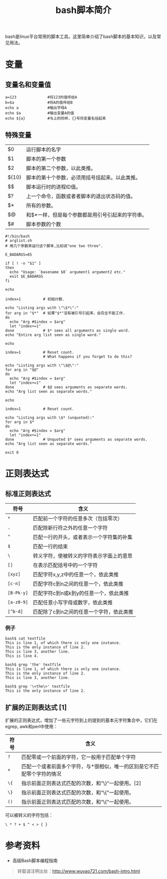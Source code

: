 #+BLOG: wuyao721
#+OPTIONS: toc:nil num:nil todo:nil pri:nil tags:nil ^:nil TeX:nil 
#+CATEGORY: 
#+TAGS: bash, shell
#+PERMALINK: bash-intro
#+TITLE: bash脚本简介

bash是linux平台常用的脚本工具。这里简单介绍了bash脚本的基本知识，以及常见用法。

#+html: <!--more--> 

* 变量

** 变量名和变量值
: a=123              #将123的值传给A
: b=$a               #将A的值传给B
: echo a             #输出字母A
: echo $a            #输出变量A的值
: echo ${a}          #与上的同样，{}号将变量名括起来

** 特殊变量

| $0    | 运行脚本的名字                                   |
| $1    | 脚本的第一个参数                                 |
| $2    | 脚本的第二个参数，以此类推。                     |
| ${10} | 脚本的第十个参数，必须用括号括起来。以此类推。   |
| $$    | 脚本运行时的进程ID值。                           |
| $?    | 上一个命令，函数或者者脚本的退出状态码的值。     |
| $*    | 所有的参数。                                     |
| $@    | 和$*一样，但是每个参数都是用引号引起来的字符串。 |
| $#    | 脚本参数的个数                                   |

: #!/bin/bash
: # arglist.sh
: # 用几个参数来运行这个脚本,比如说"one two three".
: 
: E_BADARGS=65
: 
: if [ ! -n "$1" ]
: then
:   echo "Usage: `basename $0` argument1 argument2 etc."
:   exit $E_BADARGS
: fi  
: 
: echo
: 
: index=1          # 初始计数.
: 
: echo "Listing args with \"\$*\":"
: for arg in "$*"  # 如果"$*"没有被引号引起来，会完全不能工作.
: do
:   echo "Arg #$index = $arg"
:   let "index+=1"
: done             # $* sees all arguments as single word. 
: echo "Entire arg list seen as single word."
: 
: echo
: 
: index=1          # Reset count.
:                  # What happens if you forget to do this?
: 
: echo "Listing args with \"\$@\":"
: for arg in "$@"
: do
:   echo "Arg #$index = $arg"
:   let "index+=1"
: done             # $@ sees arguments as separate words. 
: echo "Arg list seen as separate words."
: 
: echo
: 
: index=1          # Reset count.
: 
: echo "Listing args with \$* (unquoted):"
: for arg in $*
: do
:   echo "Arg #$index = $arg"
:   let "index+=1"
: done             # Unquoted $* sees arguments as separate words. 
: echo "Arg list seen as separate words."
: 
: exit 0

* 正则表达式

** 标准正则表达式
      | 符号       | 含义                                     |
      |------------+------------------------------------------|
      | =*=        | 匹配前一个字符的任意多次（包括零次）     |
      | =.=        | 匹配除新行符之外的任意一个字符           |
      | =^=        | 匹配一行的开头，或者表示一个字符集的补集 |
      | =$=        | 匹配一行的结束                           |
      | =\=        | 转义字符，使被转义的字符表示字面上的意思 |
      | =[]=       | 在表示匹配括号中的一个字符               |
      | =[xyz]=    | 匹配字符x,y,z中的任意一个，依此类推      |
      | =[c-n]=    | 匹配字符c到n之间的任意一个，依此类推     |
      | =[B-Pk-y]= | 匹配字符c到n或k到y的任意一个，依此类推   |
      | =[a-z0-9]= | 匹配任意小写字母或数字，依此类推         |
      | =[^b-d]=   | 匹配除了c到n之间的任意一个字符，依此类推 |

*** 例子

#+begin_example
bash$ cat textfile
This is line 1, of which there is only one instance.
This is the only instance of line 2.
This is line 3, another line.
This is line 4.
 
bash$ grep 'the' textfile
This is line 1, of which there is only one instance.
This is the only instance of line 2.
This is line 3, another line.

bash$ grep '\<the\>' textfile
This is the only instance of line 2.
#+end_example

** 扩展的正则表达式 [1]

扩展的正则表达式，增加了一些元字符到上的提到的基本元字符集合中，它们在egrep, awk和perl中使用：

    | 符号 | 含义                                                                    |
    |------+-------------------------------------------------------------------------|
    | =?=  | 匹配零或一个前面的字符，它一般用于匹配单个字符                          |
    | =+=  | 匹配一个或者前面多个字符，与*很相似，唯一的区别是它不匹配零个字符的情况 |
    | =\{= | 指示前面正则表达式匹配的次数，和“\}”一起使用。[2]                     |
    | =\}= | 指示前面正则表达式匹配的次数，和“\{”一起使用。                        |
    | =()= | 指示前面正则表达式匹配的次数，和“\{”一起使用。                        |

可以被转义的字符包括：
: \ * ? + $ ^ < > { }

* 参考资料
 - 高级Bash脚本编程指南

#+begin_quote
转载请注明出处：[[http://www.wuyao721.com/bash-intro.html]]
#+end_quote
